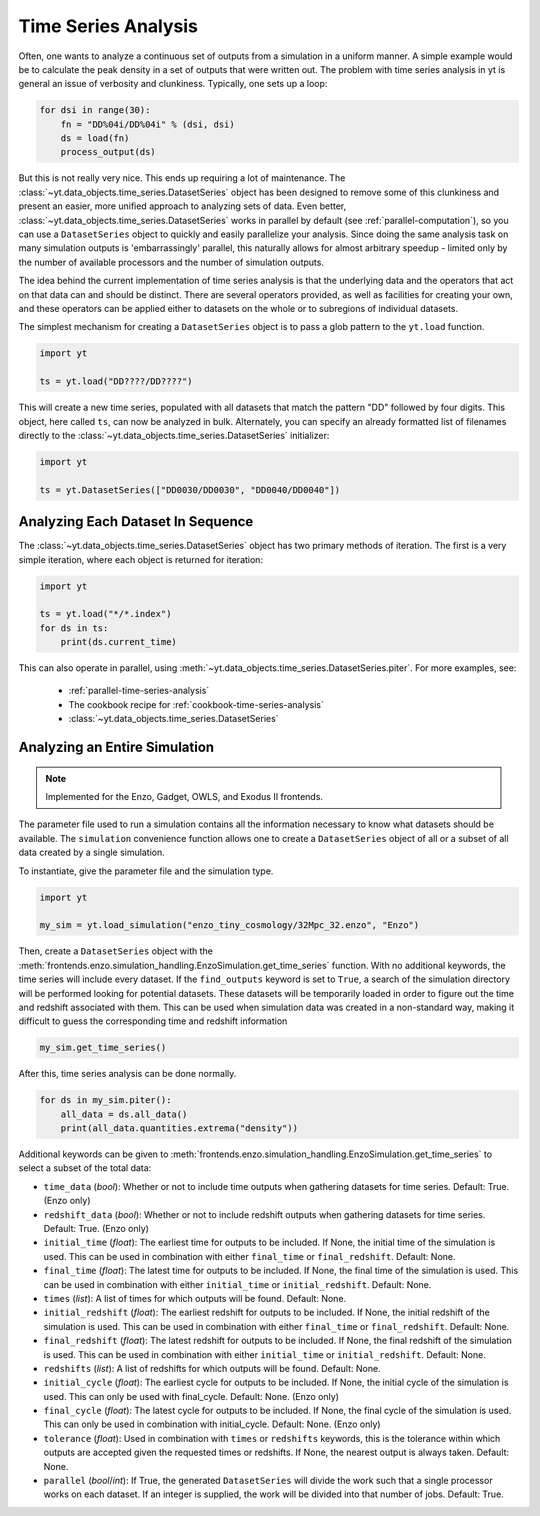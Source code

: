 .. _time-series-analysis:

Time Series Analysis
====================

Often, one wants to analyze a continuous set of outputs from a simulation in a
uniform manner.  A simple example would be to calculate the peak density in a
set of outputs that were written out.  The problem with time series analysis in
yt is general an issue of verbosity and clunkiness. Typically, one sets up a
loop:

.. code-block:: python

   for dsi in range(30):
       fn = "DD%04i/DD%04i" % (dsi, dsi)
       ds = load(fn)
       process_output(ds)

But this is not really very nice.  This ends up requiring a lot of maintenance.
The :class:`~yt.data_objects.time_series.DatasetSeries` object has been
designed to remove some of this clunkiness and present an easier, more unified
approach to analyzing sets of data.  Even better,
:class:`~yt.data_objects.time_series.DatasetSeries` works in parallel by
default (see :ref:`parallel-computation`), so you can use a ``DatasetSeries``
object to quickly and easily parallelize your analysis.  Since doing the same
analysis task on many simulation outputs is 'embarrassingly' parallel, this
naturally allows for almost arbitrary speedup - limited only by the number of
available processors and the number of simulation outputs.

The idea behind the current implementation of time series analysis is that
the underlying data and the operators that act on that data can and should be
distinct.  There are several operators provided, as well as facilities for
creating your own, and these operators can be applied either to datasets on the
whole or to subregions of individual datasets.

The simplest mechanism for creating a ``DatasetSeries`` object is to pass a glob
pattern to the ``yt.load`` function.

.. code-block:: python

   import yt

   ts = yt.load("DD????/DD????")

This will create a new time series, populated with all datasets that match the
pattern "DD" followed by four digits.  This object, here called ``ts``, can now
be analyzed in bulk.  Alternately, you can specify an already formatted list of
filenames directly to the :class:`~yt.data_objects.time_series.DatasetSeries`
initializer:

.. code-block:: python

   import yt

   ts = yt.DatasetSeries(["DD0030/DD0030", "DD0040/DD0040"])

Analyzing Each Dataset In Sequence
----------------------------------

The :class:`~yt.data_objects.time_series.DatasetSeries` object has two primary
methods of iteration.  The first is a very simple iteration, where each object
is returned for iteration:

.. code-block:: python

   import yt

   ts = yt.load("*/*.index")
   for ds in ts:
       print(ds.current_time)

This can also operate in parallel, using
:meth:`~yt.data_objects.time_series.DatasetSeries.piter`.  For more examples,
see:

 * :ref:`parallel-time-series-analysis`
 * The cookbook recipe for :ref:`cookbook-time-series-analysis`
 * :class:`~yt.data_objects.time_series.DatasetSeries`

.. _analyzing-an-entire-simulation:

Analyzing an Entire Simulation
------------------------------

.. note:: Implemented for the Enzo, Gadget, OWLS, and Exodus II frontends.

The parameter file used to run a simulation contains all the information
necessary to know what datasets should be available.  The ``simulation``
convenience function allows one to create a ``DatasetSeries`` object of all
or a subset of all data created by a single simulation.

To instantiate, give the parameter file and the simulation type.

.. code-block:: python

  import yt

  my_sim = yt.load_simulation("enzo_tiny_cosmology/32Mpc_32.enzo", "Enzo")

Then, create a ``DatasetSeries`` object with the
:meth:`frontends.enzo.simulation_handling.EnzoSimulation.get_time_series`
function.  With no additional keywords, the time series will include every
dataset.  If the ``find_outputs`` keyword is set to ``True``, a search of the
simulation directory will be performed looking for potential datasets.  These
datasets will be temporarily loaded in order to figure out the time and
redshift associated with them.  This can be used when simulation data was
created in a non-standard way, making it difficult to guess the corresponding
time and redshift information

.. code-block:: python

  my_sim.get_time_series()

After this, time series analysis can be done normally.

.. code-block:: python

  for ds in my_sim.piter():
      all_data = ds.all_data()
      print(all_data.quantities.extrema("density"))

Additional keywords can be given to
:meth:`frontends.enzo.simulation_handling.EnzoSimulation.get_time_series`
to select a subset of the total data:

* ``time_data`` (*bool*): Whether or not to include time outputs when
  gathering datasets for time series.  Default: True.  (Enzo only)

* ``redshift_data`` (*bool*): Whether or not to include redshift outputs
  when gathering datasets for time series.  Default: True.  (Enzo only)

* ``initial_time`` (*float*): The earliest time for outputs to be included.
  If None, the initial time of the simulation is used.  This can be used in
  combination with either ``final_time`` or ``final_redshift``.  Default: None.

* ``final_time`` (*float*): The latest time for outputs to be included.  If
  None, the final time of the simulation is used.  This can be used in
  combination with either ``initial_time`` or ``initial_redshift``.  Default: None.

* ``times`` (*list*): A list of times for which outputs will be found.
  Default: None.

* ``initial_redshift`` (*float*): The earliest redshift for outputs to be
  included.  If None, the initial redshift of the simulation is used.  This
  can be used in combination with either ``final_time`` or ``final_redshift``.
  Default: None.

* ``final_redshift`` (*float*): The latest redshift for outputs to be included.
  If None, the final redshift of the simulation is used.  This can be used
  in combination with either ``initial_time`` or ``initial_redshift``.
  Default: None.

* ``redshifts`` (*list*): A list of redshifts for which outputs will be found.
  Default: None.

* ``initial_cycle`` (*float*): The earliest cycle for outputs to be
  included.  If None, the initial cycle of the simulation is used.  This can
  only be used with final_cycle.  Default: None.  (Enzo only)

* ``final_cycle`` (*float*): The latest cycle for outputs to be included.
  If None, the final cycle of the simulation is used.  This can only be used
  in combination with initial_cycle.  Default: None.  (Enzo only)

* ``tolerance`` (*float*):  Used in combination with ``times`` or ``redshifts``
  keywords, this is the tolerance within which outputs are accepted given
  the requested times or redshifts.  If None, the nearest output is always
  taken.  Default: None.

* ``parallel`` (*bool*/*int*): If True, the generated ``DatasetSeries`` will
  divide the work such that a single processor works on each dataset.  If an
  integer is supplied, the work will be divided into that number of jobs.
  Default: True.
